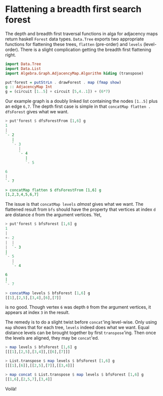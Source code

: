 
* Flattening a breadth first search forest

The depth and breadth first traversal functions in alga for adjacency
maps return haskell ~Forest~ data types. ~Data.Tree~ exports two
appropriate functions for flattening these trees, ~flatten~
(pre-order) and ~levels~ (level-order). There is a slight complication
getting the breadth first flattening right.

#+BEGIN_SRC haskell :session :exports code
import Data.Tree
import Data.List
import Algebra.Graph.AdjacencyMap.Algorithm hiding (transpose)

put'forest = putStrLn . drawForest . map (fmap show)
g :: AdjacencyMap Int
g = (circuit [1..5] + circuit [5,4..1]) + (6*7)
#+END_SRC

Our example graph is a doubly linked list containing the nodes
~[1..5]~ plus an edge ~6,7~. The depth first case is simple in that
~concatMap flatten . dfsForest~ gives what we want.

#+BEGIN_SRC haskell :exports code
> put'forest $ dfsForestFrom [1,6] g
1
|
`- 2
   |
   `- 3
      |
      `- 4
         |
         `- 5

6
|
`- 7

> concatMap flatten $ dfsForestFrom [1,6] g
[1,2,3,4,5,6,7]
#+END_SRC

The issue is that ~concatMap levels~ /almost/ gives what we want. The
flattened result from ~bfs~ should have the property that vertices at
index ~d~ are distance ~d~ from the argument vertices. Yet,

#+BEGIN_SRC haskell :exports code
> put'forest $ bfsForest [1,6] g
1
|
+- 2
|  |
|  `- 3
|
`- 5
   |
   `- 4

6
|
`- 7

> concatMap levels $ bfsForest [1,6] g
[[1],[2,5],[3,4],[6],[7]]
#+END_SRC

is no good. Though vertex ~6~ was depth ~0~ from the argument
vertices, it appears at index ~3~ in the result.

The remedy is to do a slight twist before ~concat~'ing
level-wise. Only using ~map~ shows that for each tree, ~levels~ indeed
does what we want. Equal distance levels can be brought together by
first ~transpose~'ing. Then once the levels are aligned, they may be
~concat~'ed.

#+BEGIN_SRC haskell :exports code
> map levels $ bfsForest [1,6] g
[[[1],[2,5],[3,4]],[[6],[7]]]

> List.transpose $ map levels $ bfsForest [1,6] g
[[[1],[6]],[[2,5],[7]],[[3,4]]]

> map concat $ List.transpose $ map levels $ bfsForest [1,6] g
[[1,6],[2,5,7],[3,4]]
#+END_SRC

Voilà!

